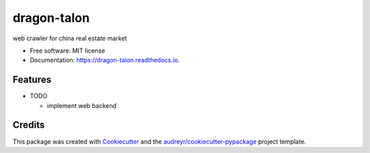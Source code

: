 ============
dragon-talon
============


.. image:: https://img.shields.io/pypi/v/dragon_talon.svg
        :target: https://pypi.python.org/pypi/dragon_talon

.. image:: https://img.shields.io/travis/chrischen3121/dragon_talon.svg
        :target: https://travis-ci.com/chrischen3121/dragon_talon

.. image:: https://readthedocs.org/projects/dragon-talon/badge/?version=latest
        :target: https://dragon-talon.readthedocs.io/en/latest/?badge=latest
        :alt: Documentation Status




web crawler for china real estate market


* Free software: MIT license
* Documentation: https://dragon-talon.readthedocs.io.


Features
--------

* TODO

  - implement web backend


Credits
-------

This package was created with Cookiecutter_ and the `audreyr/cookiecutter-pypackage`_ project template.

.. _Cookiecutter: https://github.com/audreyr/cookiecutter
.. _`audreyr/cookiecutter-pypackage`: https://github.com/audreyr/cookiecutter-pypackage
